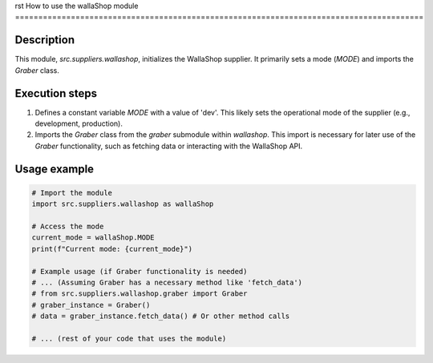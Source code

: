 rst
How to use the wallaShop module
========================================================================================

Description
-------------------------
This module, `src.suppliers.wallashop`, initializes the WallaShop supplier. It primarily sets a mode (`MODE`) and imports the `Graber` class.

Execution steps
-------------------------
1. Defines a constant variable `MODE` with a value of 'dev'. This likely sets the operational mode of the supplier (e.g., development, production).
2. Imports the `Graber` class from the `graber` submodule within `wallashop`. This import is necessary for later use of the `Graber` functionality, such as fetching data or interacting with the WallaShop API.

Usage example
-------------------------
.. code-block:: python

    # Import the module
    import src.suppliers.wallashop as wallaShop

    # Access the mode
    current_mode = wallaShop.MODE
    print(f"Current mode: {current_mode}")

    # Example usage (if Graber functionality is needed)
    # ... (Assuming Graber has a necessary method like 'fetch_data')
    # from src.suppliers.wallashop.graber import Graber
    # graber_instance = Graber()
    # data = graber_instance.fetch_data() # Or other method calls

    # ... (rest of your code that uses the module)
